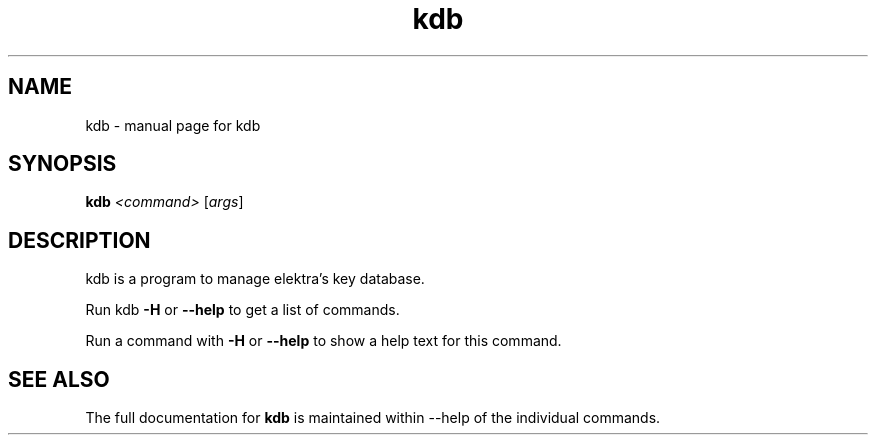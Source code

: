 .TH kdb "1" "June 2012" "kdb" "User Commands"
.SH NAME
kdb \- manual page for kdb
.SH SYNOPSIS
.B kdb
\fI<command> \fR[\fIargs\fR]
.SH DESCRIPTION
kdb is a program to manage elektra's key database.
.PP
Run kdb \fB\-H\fR or \fB\--help\fR to get a list
of commands.
.PP
Run a command with \fB\-H\fR or \fB\--help\fR
to show a help text for this command.
.SH "SEE ALSO"
The full documentation for
.B kdb
is maintained within --help of the individual commands.
